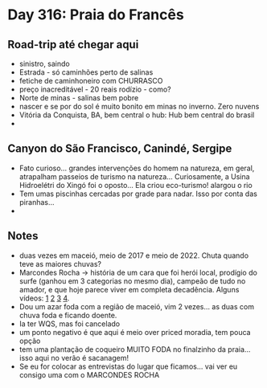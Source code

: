 * Day 316: Praia do Francês

** Road-trip até chegar aqui
   - sinistro, saindo
   - Estrada - só caminhões perto de salinas
   - fetiche de caminhoneiro com CHURRASCO
   - preço inacreditável - 20 reais rodízio - como?
   - Norte de minas - salinas bem pobre
   - nascer e se por do sol é muito bonito em minas no inverno. Zero nuvens 
   - Vitória da Conquista, BA, bem central o hub: Hub bem central do
     brasil
   - 
     
** Canyon do São Francisco, Canindé, Sergipe
   - Fato curioso... grandes intervenções do homem na natureza, em
     geral, atrapalham passeios de turismo na natureza...
     Curiosamente, a Usina Hidroelétri do Xingó foi o oposto... Ela
     criou eco-turismo! alargou o rio
   - Tem umas piscinhas cercadas por grade para nadar. Isso por conta
     das piranhas...
   - 
     
** Notes
   - duas vezes em maceió, meio de 2017 e meio de 2022. Chuta quando
     teve as maiores chuvas?
   - Marcondes Rocha -> história de um cara que foi herói local,
     prodígio do surfe (ganhou em 3 categorias no mesmo dia), campeão
     de tudo no amador, e que hoje parece viver em completa
     decadência. Alguns vídeos: [[https://www.youtube.com/watch?v=4uXjuVLGl8M][1]] [[https://www.youtube.com/watch?v=BPUPtWl6YaE][2]] [[https://www.youtube.com/watch?v=4tSm3Mnovws][3]] [[https://www.youtube.com/watch?v=niX52gAca2A][4]].
   - Dou um azar foda com a região de maceió, vim 2 vezes... as duas
     com chuva foda e ficando doente.
   - Ia ter WQS, mas foi cancelado
   - um ponto negativo é que aqui é meio over priced moradia, tem
     pouca opção
   - tem uma plantação de coqueiro MUITO FODA no finalzinho da
     praia... isso aqui no verão é sacanagem!
   - Se eu for colocar as entrevistas do lugar que ficamos... vai ver
     eu consigo uma com o MARCONDES ROCHA


